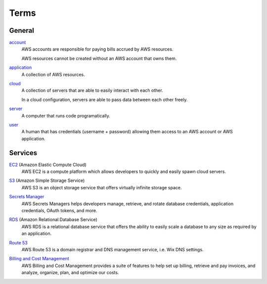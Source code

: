 Terms
=====

=======
General
=======

`account`_
    AWS accounts are responsible for paying bills accrued by AWS resources.

    AWS resources cannot be created without an AWS account that owns them.

.. _account: https://docs.aws.amazon.com/accounts/latest/reference/accounts-welcome.html

`application`_
    A collection of AWS resources.

.. _application: https://docs.aws.amazon.com/awsconsolehelpdocs/latest/gsg/myApp-getting-started.html#myApp-step1?icmpid=docs_console_home_create_application_help_panel

`cloud`_
    A collection of servers that are able to easily interact with each other.

    In a cloud configuration, servers are able to pass data between each other freely.

.. _cloud: https://aws.amazon.com/what-is-aws/

`server`_
    A computer that runs code programatically.

.. _server: https://en.wikipedia.org/wiki/Server_(computing)

`user`_
    A human that has credentials (username + password) allowing them access to an AWS account or AWS application.

.. _user: https://en.wikipedia.org/wiki/User_(computing)

========
Services
========

`EC2`_ (Amazon Elastic Compute Cloud)
    AWS EC2 is a compute platform which allows developers to quickly and easily spawn cloud servers.

.. _EC2: https://docs.aws.amazon.com/ec2/

`S3`_ (Amazon Simple Storage Service)
    AWS S3 is an object storage service that offers virtually infinite storage space.

.. _S3: https://docs.aws.amazon.com/s3/

`Secrets Manager`_
    AWS Secrets Managers helps developers manage, retrieve, and rotate database credentials, application credentials, OAuth tokens, and more.

.. _Secrets Manager: https://docs.aws.amazon.com/secretsmanager/

`RDS`_ (Amazon Relational Database Service)
    AWS RDS is a relational database service that offers the ability to easily scale a database to any size as required by an application.

.. _RDS: https://docs.aws.amazon.com/rds/

`Route 53`_
    AWS Route 53 is a domain registrar and DNS management service, i.e. Wix DNS settings.

.. _Route 53: https://docs.aws.amazon.com/route53/

`Billing and Cost Management`_
    AWS Billing and Cost Management provides a suite of features to help set up billing, retrieve and pay invoices, and analyze, organize, plan, and optimize our costs.

.. _Billing and Cost Management: https://docs.aws.amazon.com/account-billing/
